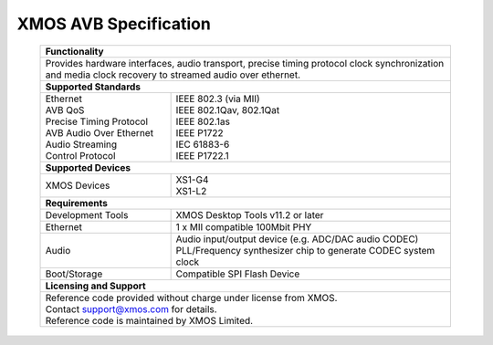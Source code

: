 XMOS AVB Specification
======================

 +-------------------------------------------------------------------+
 |                        **Functionality**                          |
 +-------------------------------------------------------------------+
 |  Provides hardware interfaces, audio transport,                   |
 |  precise timing protocol clock synchronization and media clock    |
 |  recovery to streamed audio over ethernet.                        |
 +-------------------------------------------------------------------+
 |                       **Supported Standards**                     |
 +---------------------------------+---------------------------------+
 | | Ethernet                      | | IEEE 802.3 (via MII)          |
 | | AVB QoS                       | | IEEE 802.1Qav, 802.1Qat       |
 | | Precise Timing Protocol       | | IEEE 802.1as                  |
 | | AVB Audio Over Ethernet       | | IEEE P1722                    |
 | | Audio Streaming               | | IEC 61883-6                   |
 | | Control Protocol              | | IEEE P1722.1                  |
 +---------------------------------+---------------------------------+
 |                       **Supported Devices**                       |
 +---------------------------------+---------------------------------+
 | XMOS Devices                    | | XS1-G4                        |
 |                                 | | XS1-L2                        |
 +---------------------------------+---------------------------------+
 |                       **Requirements**                            |
 +---------------------------------+---------------------------------+
 | Development Tools               | XMOS Desktop Tools v11.2 or     |
 |                                 | later                           |
 +---------------------------------+---------------------------------+
 | Ethernet                        | | 1 x MII compatible 100Mbit PHY|  
 +---------------------------------+---------------------------------+ 
 | Audio                           | | Audio input/output device     |
 |                                 |   (e.g. ADC/DAC audio CODEC)    |
 |                                 | | PLL/Frequency synthesizer     |
 |                                 |   chip to generate CODEC system |
 |                                 |   clock                         |
 +---------------------------------+---------------------------------+ 
 | Boot/Storage                    | Compatible SPI Flash Device     |
 +---------------------------------+---------------------------------+
 |                       **Licensing and Support**                   |
 +-------------------------------------------------------------------+
 | | Reference code provided without charge under license from XMOS. |
 | | Contact support@xmos.com for details.                           |
 | | Reference code is maintained by XMOS Limited.                   |
 +-------------------------------------------------------------------+

